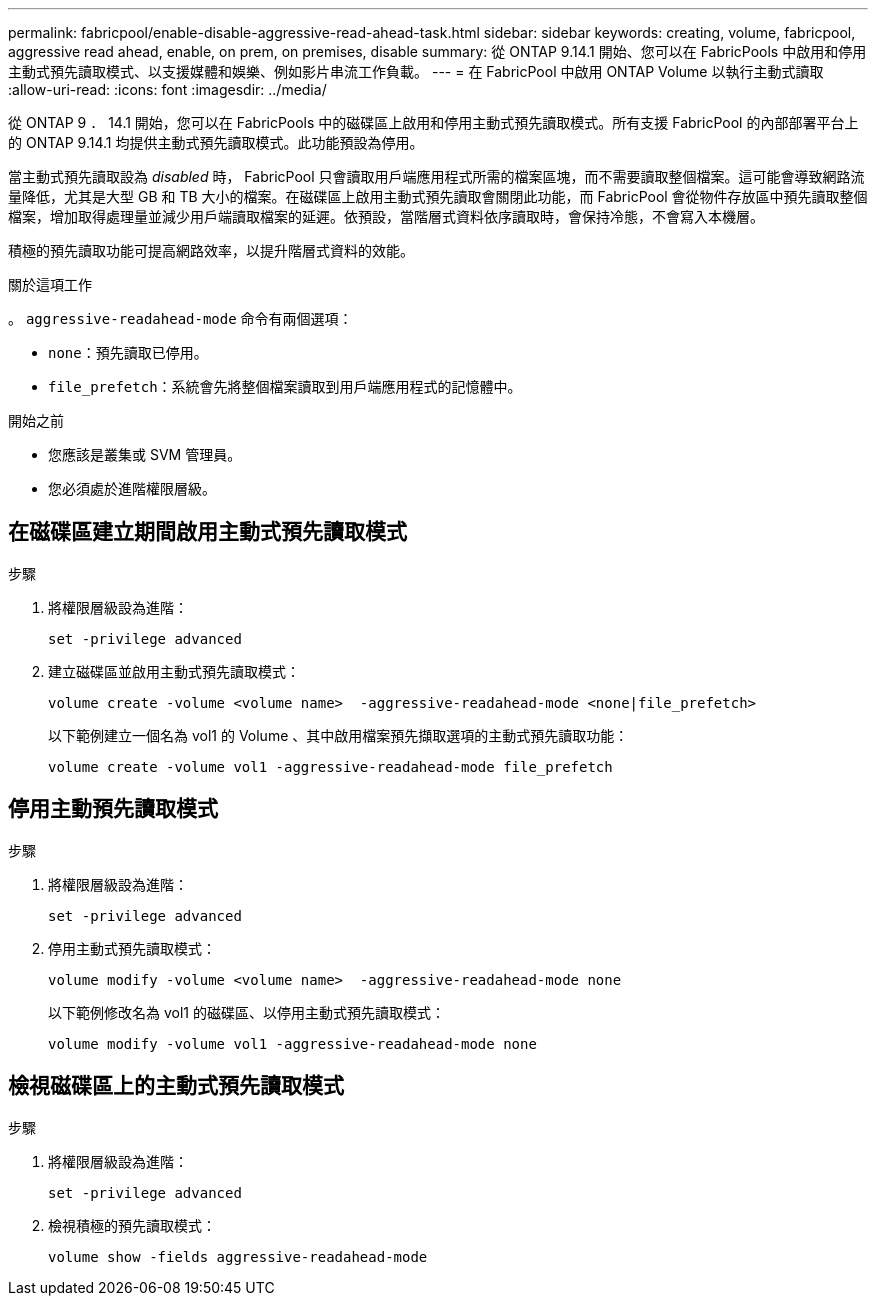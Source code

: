 ---
permalink: fabricpool/enable-disable-aggressive-read-ahead-task.html 
sidebar: sidebar 
keywords: creating, volume, fabricpool, aggressive read ahead, enable, on prem, on premises, disable 
summary: 從 ONTAP 9.14.1 開始、您可以在 FabricPools 中啟用和停用主動式預先讀取模式、以支援媒體和娛樂、例如影片串流工作負載。 
---
= 在 FabricPool 中啟用 ONTAP Volume 以執行主動式讀取
:allow-uri-read: 
:icons: font
:imagesdir: ../media/


[role="lead"]
從 ONTAP 9 ． 14.1 開始，您可以在 FabricPools 中的磁碟區上啟用和停用主動式預先讀取模式。所有支援 FabricPool 的內部部署平台上的 ONTAP 9.14.1 均提供主動式預先讀取模式。此功能預設為停用。

當主動式預先讀取設為 _disabled_ 時， FabricPool 只會讀取用戶端應用程式所需的檔案區塊，而不需要讀取整個檔案。這可能會導致網路流量降低，尤其是大型 GB 和 TB 大小的檔案。在磁碟區上啟用主動式預先讀取會關閉此功能，而 FabricPool 會從物件存放區中預先讀取整個檔案，增加取得處理量並減少用戶端讀取檔案的延遲。依預設，當階層式資料依序讀取時，會保持冷態，不會寫入本機層。

積極的預先讀取功能可提高網路效率，以提升階層式資料的效能。

.關於這項工作
。 `aggressive-readahead-mode` 命令有兩個選項：

* `none`：預先讀取已停用。
* `file_prefetch`：系統會先將整個檔案讀取到用戶端應用程式的記憶體中。


.開始之前
* 您應該是叢集或 SVM 管理員。
* 您必須處於進階權限層級。




== 在磁碟區建立期間啟用主動式預先讀取模式

.步驟
. 將權限層級設為進階：
+
[source, cli]
----
set -privilege advanced
----
. 建立磁碟區並啟用主動式預先讀取模式：
+
[source, cli]
----
volume create -volume <volume name>  -aggressive-readahead-mode <none|file_prefetch>
----
+
以下範例建立一個名為 vol1 的 Volume 、其中啟用檔案預先擷取選項的主動式預先讀取功能：

+
[listing]
----
volume create -volume vol1 -aggressive-readahead-mode file_prefetch
----




== 停用主動預先讀取模式

.步驟
. 將權限層級設為進階：
+
[source, cli]
----
set -privilege advanced
----
. 停用主動式預先讀取模式：
+
[source, cli]
----
volume modify -volume <volume name>  -aggressive-readahead-mode none
----
+
以下範例修改名為 vol1 的磁碟區、以停用主動式預先讀取模式：

+
[listing]
----
volume modify -volume vol1 -aggressive-readahead-mode none
----




== 檢視磁碟區上的主動式預先讀取模式

.步驟
. 將權限層級設為進階：
+
[source, cli]
----
set -privilege advanced
----
. 檢視積極的預先讀取模式：
+
[source, cli]
----
volume show -fields aggressive-readahead-mode
----

